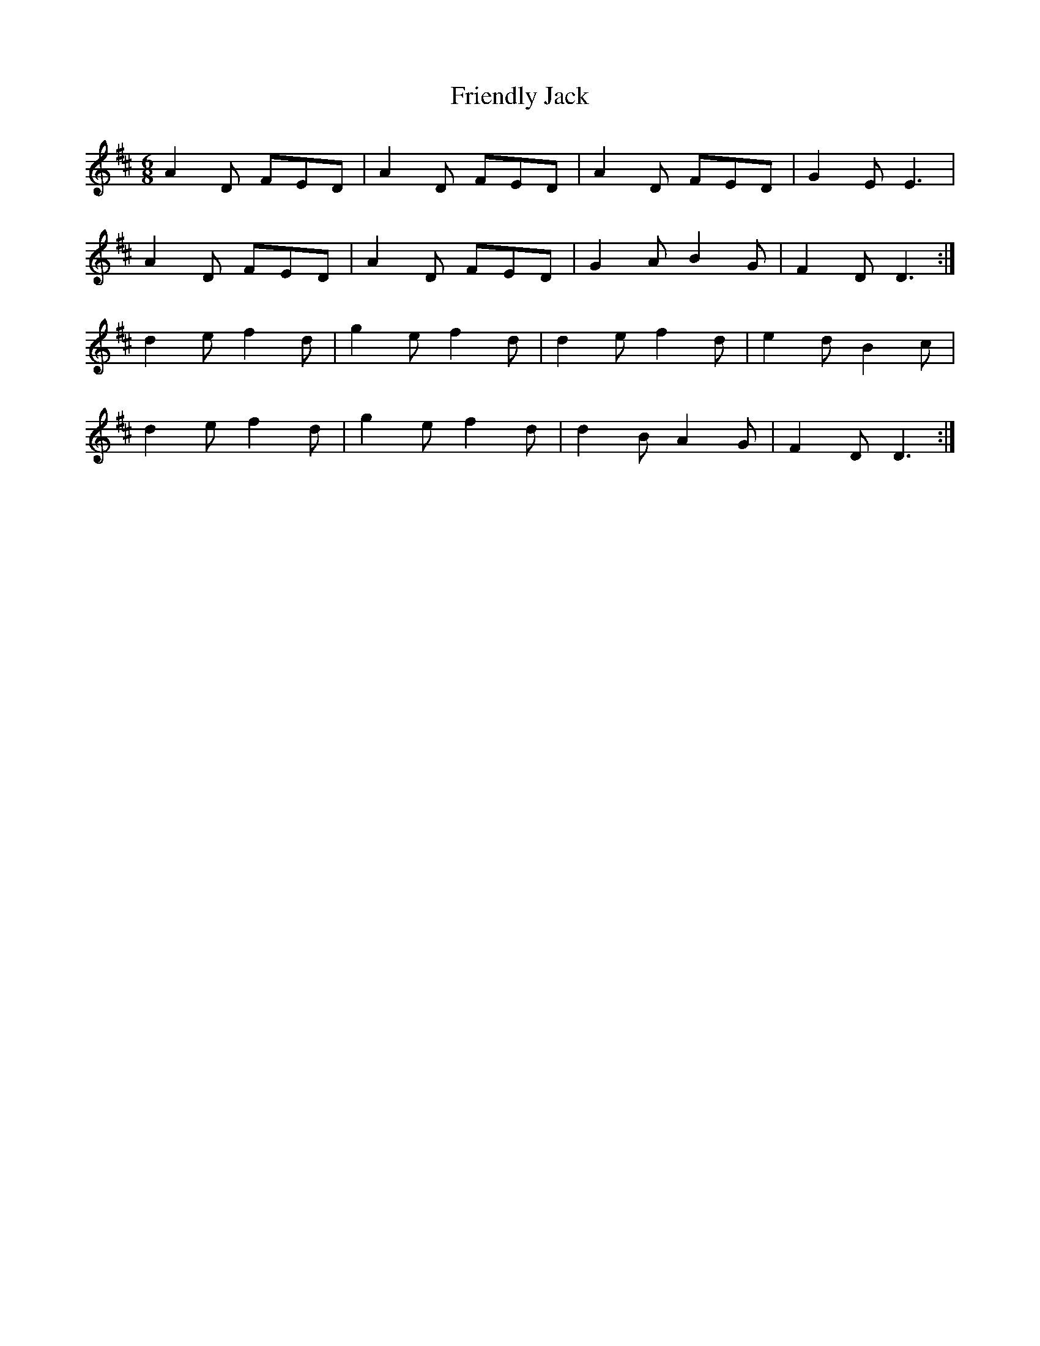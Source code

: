 X:742
T:Friendly Jack
R:jig
N:"Collected by Fielding"
B:O'Neill's 742
M:6/8
L:1/8
K:D
A2D FED | A2D FED | A2D FED | G2E E3  |
A2D FED | A2D FED | G2A B2G | F2D D3 :|
d2e f2d | g2e f2d | d2e f2d | e2d B2c |
d2e f2d | g2e f2d | d2B A2G | F2D D3 :|
